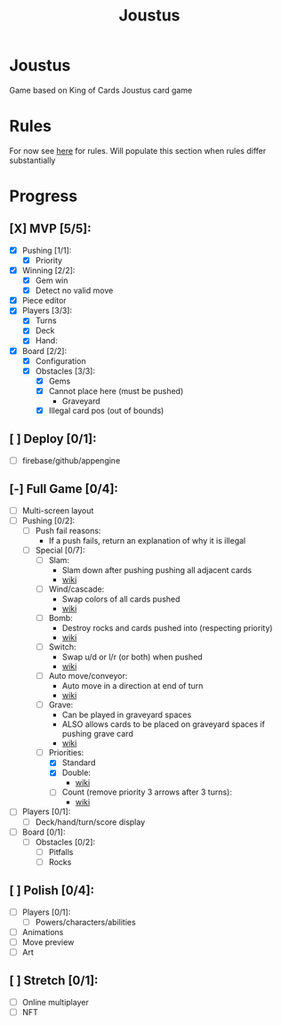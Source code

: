 #+TITLE: Joustus
#+HTML_HEAD: <link rel="stylesheet" type="text/css" href="style.css" />
#+OPTIONS: html-postamble:nil
#+OPTIONS: num:nil

* Joustus
  Game based on King of Cards Joustus card game

* Rules
  For now see [[https://shovelknight.fandom.com/wiki/Joustus#Rules][here]] for rules.  Will populate this section when rules differ substantially

* Progress
  :PROPERTIES:
  :CUSTOM_ID: ProgressSection
  :END:
** [X] MVP [5/5]:
 - [X] Pushing [1/1]:
   - [X] Priority
 - [X] Winning [2/2]:
   - [X] Gem win
   - [X] Detect no valid move
 - [X] Piece editor
 - [X] Players [3/3]:
   - [X] Turns
   - [X] Deck
   - [X] Hand:
 - [X] Board [2/2]:
   - [X] Configuration
   - [X] Obstacles [3/3]:
	 - [X] Gems
	 - [X] Cannot place here (must be pushed)
	   - Graveyard
	 - [X] Illegal card pos (out of bounds)
** [ ] Deploy [0/1]:
 - [ ] firebase/github/appengine
** [-] Full Game [0/4]:
 - [ ] Multi-screen layout
 - [-] Pushing [0/2]:
   - [ ] Push fail reasons:
	 - If a push fails, return an explanation of why it is illegal
   - [-] Special [0/7]:
	 - [ ] Slam:
	   - Slam down after pushing pushing all adjacent cards
	   - [[https://shovelknight.fandom.com/wiki/Slam][wiki]]
	 - [ ] Wind/cascade:
	   - Swap colors of all cards pushed
	   - [[https://shovelknight.fandom.com/wiki/Cascade][wiki]]
	 - [ ] Bomb:
	   - Destroy rocks and cards pushed into (respecting priority)
	   - [[https://shovelknight.fandom.com/wiki/Bomb_Arrow][wiki]]
	 - [ ] Switch:
	   - Swap u/d or l/r (or both) when pushed
	   - [[https://shovelknight.fandom.com/wiki/Switch][wiki]]
	 - [ ] Auto move/conveyor:
	   - Auto move in a direction at end of turn
	   - [[https://shovelknight.fandom.com/wiki/Conveyor_Arrow][wiki]]
	 - [ ] Grave:
	   - Can be played in graveyard spaces
	   - ALSO allows cards to be placed on graveyard spaces if pushing grave card
	   - [[https://shovelknight.fandom.com/wiki/Grave][wiki]]
	 - [-] Priorities:
	   - [X] Standard
	   - [X] Double:
		 - [[https://shovelknight.fandom.com/wiki/Double_Arrow][wiki]]
	   - [ ] Count (remove priority 3 arrows after 3 turns):
		 - [[https://shovelknight.fandom.com/wiki/Count_Arrow][wiki]]
 - [ ] Players [0/1]:
   - [ ] Deck/hand/turn/score display
 - [ ] Board [0/1]:
   - [ ] Obstacles [0/2]:
	 - [ ] Pitfalls
	 - [ ] Rocks
** [ ] Polish [0/4]:
 - [ ] Players [0/1]:
   - [ ] Powers/characters/abilities
 - [ ] Animations
 - [ ] Move preview
 - [ ] Art
** [ ] Stretch [0/1]:
 - [ ] Online multiplayer
 - [ ] NFT
